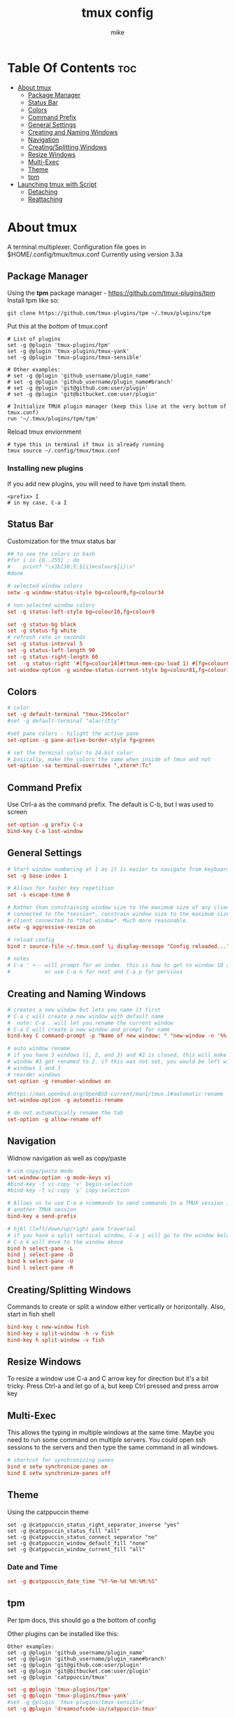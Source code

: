 #+TITLE: tmux config
#+AUTHOR: mike
#+PROPERTY: header-args :tangle ./tmux.conf
# manual tangle by: C-c C-v t
# autotangle needs this plugin to work: https://github.com/yilkalargaw/org-auto-tangle
#+auto_tangle: t
#+STARTUP: showeverything

*   Table Of Contents :toc:
- [[#about-tmux][About tmux]]
  - [[#package-manager][Package Manager]]
  - [[#status-bar][Status Bar]]
  - [[#colors][Colors]]
  - [[#command-prefix][Command Prefix]]
  - [[#general-settings][General Settings]]
  - [[#creating-and-naming-windows][Creating and Naming Windows]]
  - [[#navigation][Navigation]]
  - [[#creatingsplitting-windows][Creating/Splitting Windows]]
  - [[#resize-windows][Resize Windows]]
  - [[#multi-exec][Multi-Exec]]
  - [[#theme][Theme]]
  - [[#tpm][tpm]]
- [[#launching-tmux-with-script][Launching tmux with Script]]
  - [[#detaching][Detaching]]
  - [[#reattaching][Reattaching]]

* About tmux
A terminal multiplexer. Configuration file goes in $HOME/.config/tmux/tmux.conf
Currently using version 3.3a

** Package Manager
Using the *tpm* package manager - https://github.com/tmux-plugins/tpm
Install tpm like so:

#+begin_example
git clone https://github.com/tmux-plugins/tpm ~/.tmux/plugins/tpm
#+end_example

Put this at the /bottom/ of tmux.conf
#+begin_example
# List of plugins
set -g @plugin 'tmux-plugins/tpm'
set -g @plugin 'tmux-plugins/tmux-yank'
set -g @plugin 'tmux-plugins/tmux-sensible'

# Other examples:
# set -g @plugin 'github_username/plugin_name'
# set -g @plugin 'github_username/plugin_name#branch'
# set -g @plugin 'git@github.com:user/plugin'
# set -g @plugin 'git@bitbucket.com:user/plugin'

# Initialize TMUX plugin manager (keep this line at the very bottom of tmux.conf)
run '~/.tmux/plugins/tpm/tpm'
#+end_example

Reload tmux enviornment
#+begin_example
# type this in terminal if tmux is already running
tmux source ~/.config/tmux/tmux.conf
#+end_example

*** Installing new plugins
If you add new plugins, you will need to have tpm install them.

#+begin_example
<prefix> I
# in my case, C-a I
#+end_example


** Status Bar
Customization for the tmux status bar

#+begin_src conf
## to see the colors in bash
#for i in {0..255} ; do
#    printf "\x1b[38;5;${i}mcolour${i}\n"
#done

# selected window colors
setw -g window-status-style bg=colour0,fg=colour34

# non-selected window colors
set -g status-left-style bg=colour10,fg=colour0

set -g status-bg black
set -g status-fg white
# refresh rate in seconds
set -g status-interval 5
set -g status-left-length 90
set -g status-right-length 60
set  -g status-right '#[fg=colour14]#(tmux-mem-cpu-load 1) #[fg=colour6]#(uptime | cut -f 4-5 -d " " | cut -f 1 -d ",") up #[fg=colour2,bg=default]%a %l:%M:%S %p#[default] #[fg=colour33]%Y-%m-%d'
set-window-option -g window-status-current-style bg=colour81,fg=colour16
#+end_src

** Colors
#+begin_src conf
# color
set -g default-terminal "tmux-256color"
#set -g default-terminal "alacritty"

#set pane colors - hilight the active pane
set-option -g pane-active-border-style fg=green

# set the terminal color to 24-bit color
# basically, make the colors the same when inside of tmux and not
set-option -sa terminal-overrides ",xterm*:Tc"
#+end_src

** Command Prefix
Use Ctrl-a as the command prefix. The default is C-b, but I was used to screen
#+begin_src conf
set-option -g prefix C-a
bind-key C-a last-window
#+end_src

** General Settings
#+begin_src conf
# Start window numbering at 1 as it is easier to navigate from keyboard
set -g base-index 1

# Allows for faster key repetition
set -s escape-time 0

# Rather than constraining window size to the maximum size of any client
# connected to the *session*, constrain window size to the maximum size of any
# client connected to *that window*. Much more reasonable.
setw -g aggressive-resize on

# reload config
bind r source-file ~/.tmux.conf \; display-message "Config reloaded..."

# notes
# C-a ' <-- will prompt for an index. this is how to get to window 10 and beyond
#           or use C-a n for next and C-a p for pervious
#+end_src

** Creating and Naming Windows
#+begin_src conf
# creates a new window but lets you name it first
# C-a c will create a new window with default name
#  note: C-a . will let you rename the current window
# C-a C will create a new window and prompt for name
bind-key C command-prompt -p "Name of new window: " "new-window -n '%%'"

# auto window rename
# if you have 3 windows (1, 2, and 3) and #2 is closed, this will make
# window #3 get renamed to 2. if this was not set, you would be left with
# windows 1 and 3
# reorder windows
set-option -g renumber-windows on

#https://man.openbsd.org/OpenBSD-current/man1/tmux.1#automatic-rename
set-window-option -g automatic-rename

# do not automatically rename the tab
set-option -g allow-rename off
#+end_src

** Navigation
Widnow navigation as well as copy/paste

#+begin_src conf
# vim copy/paste mode
set-window-option -g mode-keys vi
#bind-key -t vi-copy 'v' begin-selection
#bind-key -t vi-copy 'y' copy-selection

# Allows us to use C-a a <command> to send commands to a TMUX session inside
# another TMUX session
bind-key a send-prefix

# hjkl (left/down/up/righ) pane traversal
# if you have a split vertical window, C-a j will go to the window below and
# C-a k will move to the window above
bind h select-pane -L
bind j select-pane -D
bind k select-pane -U
bind l select-pane -R
#+end_src

** Creating/Splitting Windows
Commands to create or split a window either vertically or horizontally. Also, start in fish shell

#+begin_src conf
bind-key c new-window fish
bind-key v split-window -h -v fish
bind-key h split-window -v fish
#+end_src

** Resize Windows
To resize a window use C-a and C arrow key for direction but it's a bit tricky.
Press Ctrl-a and let go of a, but keep Ctrl pressed and press arrow key

** Multi-Exec
This allows the typing in multiple windows at the same time. Maybe you need to run some
command on multiple servers. You could open ssh sessions to the servers and then type
the same command in all windows.

#+begin_src conf
# shortcut for synchronizing panes
bind e setw synchronize-panes on
bind E setw synchronize-panes off
#+end_src

** Theme
Using the catppuccin theme

#+begin_example
set -g @catppuccin_status_right_separator_inverse "yes"
set -g @catppuccin_status_fill "all"
set -g @catppuccin_status_connect_separator "no"
set -g @catppuccin_window_default_fill "none"
set -g @catppuccin_window_current_fill "all"
#+end_example

*** Date and Time
#+begin_src conf
set -g @catppuccin_date_time "%Y-%m-%d %H:%M:%S"
#+end_src

** tpm
Per tpm docs, this should go a the bottom of config

Other plugins can be installed like this:
#+begin_example
Other examples:
set -g @plugin 'github_username/plugin_name'
set -g @plugin 'github_username/plugin_name#branch'
set -g @plugin 'git@github.com:user/plugin'
set -g @plugin 'git@bitbucket.com:user/plugin'
set -g @plugin 'catppuccin/tmux'
#+end_example

#+begin_src conf
set -g @plugin 'tmux-plugins/tpm'
set -g @plugin 'tmux-plugins/tmux-yank'
#set -g @plugin 'tmux-plugins/tmux-sensible'
set -g @plugin 'dreamsofcode-io/catppuccin-tmux'

# Initialize TMUX plugin manager (keep this line at the very bottom of tmux.conf)
run '~/.tmux/plugins/tpm/tpm'
#+end_src

* Launching tmux with Script
Use this script to launch tmux
The ~-n~ option is to name the window
The ~-c~ option changes to the specified directory

#+begin_example
#!/bin/sh

SESSION=mike
echo "creating session '${SESSION}'"

tmux new-session -s $SESSION -d -n code -c ~/devel fish
tmux new-window -t $SESSION -d -n compile -c ~/devel fish
tmux new-window -t $SESSION -d -n home -c ~/ fish
tmux select-window -t code
tmux -2 attach-session -t $SESSION
#+end_example

** Detaching
To detach from the running tmux session use C-a d

** Reattaching
To attach to a session use

#+begin_example
tmux attach-session -t <session-name>
#+end_example
